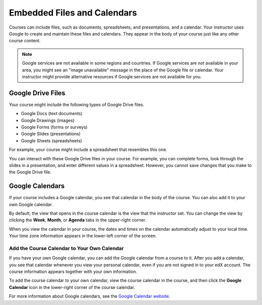 .. _Google Drive:

####################################
Embedded Files and Calendars
####################################

Courses can include files, such as documents, spreadsheets, and presentations,
and a calendar. Your instructor uses Google to create and maintain these files
and calendars. They appear in the body of your course just like any other
course content.

.. note:: Google services are not available in some regions and countries. 
 If Google services are not available in your area, you might see an "image
 unavailable" message in the place of the Google file or calendar. Your
 instructor might provide alternative resources if Google services are not
 available for you.

***********************
Google Drive Files
***********************

Your course might include the following types of Google Drive files.

* Google Docs (text documents)
* Google Drawings (images)
* Google Forms (forms or surveys)
* Google Slides (presentations)
* Google Sheets (spreadsheets)

For example, your course might include a spreadsheet that resembles this one.

.. image:: /Images/google-spreadsheet.png
  :width: 500
  :alt: A Google spreadsheet in a course

You can interact with these Google Drive files in your course. For example,
you can complete forms, look through the slides in a presentation, and enter
different values in a spreadsheet. However, you cannot save changes that you
make to the Google Drive file.

***********************
Google Calendars
***********************

If your course includes a Google calendar, you see that calendar in the body of
the course. You can also add it to your own Google calendar.

.. image:: /Images/google-calendar.png
  :width: 500
  :alt: A Google calendar in a course

By default, the view that opens in the course calendar is the view that the
instructor set. You can change the view by clicking the **Week**, **Month**, or
**Agenda** tabs in the upper-right corner.

When you view the calendar in your course, the dates and times on the calendar
automatically adjust to your local time. Your time zone information appears in
the lower-left corner of the screen.

=====================================================
Add the Course Calendar to Your Own Calendar
=====================================================

If you have your own Google calendar, you can add the Google calendar from a
course to it. After you add a calendar, you see that calendar whenever you
view your personal calendar, even if you are not signed in to your edX
account. The course information appears together with your own information.

.. image:: /Images/google_cal_integrated.png
  :width: 500
  :alt: A course calendar integrated with a personal Google calendar

To add the course calendar to your own calendar, view the course calendar in
the course, and then click the **Google Calendar** icon in the lower-right
corner of the course calendar.

For more information about Google calendars, see the `Google Calendar website
<https://www.google.com/calendar>`_.